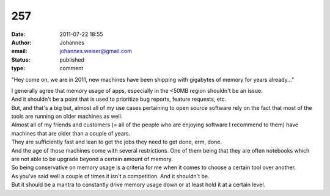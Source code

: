 257
###
:date: 2011-07-22 18:55
:author: Johannes
:email: johannes.weiser@gmail.com
:status: published
:type: comment

"Hey come on, we are in 2011, new machines have been shipping with gigabytes of memory for years already..."

| I generally agree that memory usage of apps, especially in the <50MB region shouldn't be an issue.
| And it shouldn't be a point that is used to prioritize bug reports, feature requests, etc.

| But, and that's a big but, almost all of my use cases pertaining to open source software rely on the fact that most of the tools are running on older machines as well.
| Almost all of my friends and customers (= all of the people who are enjoying software I recommend to them) have machines that are older than a couple of years.
| They are sufficiently fast and lean to get the jobs they need to get done, erm, done.
| And the age of those machines come with several restrictions. One of them being that they are often notebooks which are not able to be upgrade beyond a certain amount of memory.
| So being conservative on memory usage is a criteria for me when it comes to choose a certain tool over another.

| As you've said well a couple of times it isn't a competition. And it shouldn't be.
| But it should be a mantra to constantly drive memory usage down or at least hold it at a certain level.
